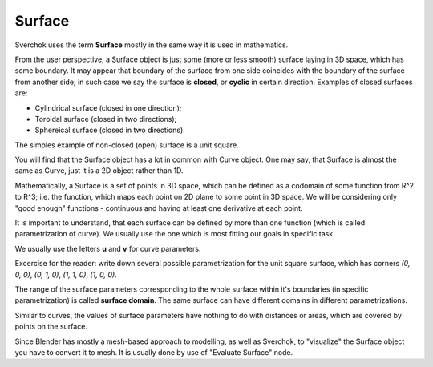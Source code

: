 
Surface
-------

Sverchok uses the term **Surface** mostly in the same way it is used in mathematics.

From the user perspective, a Surface object is just some (more or less smooth)
surface laying in 3D space, which has some boundary. It may appear that
boundary of the surface from one side coincides with the boundary of the
surface from another side; in such case we say the surface is **closed**, or
**cyclic** in certain direction. Examples of closed surfaces are:

* Cylindrical surface (closed in one direction);
* Toroidal surface (closed in two directions);
* Sphereical surface (closed in two directions).

The simples example of non-closed (open) surface is a unit square.

You will find that the Surface object has a lot in common with Curve object.
One may say, that Surface is almost the same as Curve, just it is a 2D object
rather than 1D.

Mathematically, a Surface is a set of points in 3D space, which can be defined
as a codomain of some function from R^2 to R^3; i.e. the function, which maps
each point on 2D plane to some point in 3D space. We will be considering only
"good enough" functions - continuous and having at least one derivative at each
point.

It is important to understand, that each surface can be defined by more than
one function (which is called parametrization of curve). We usually use the one
which is most fitting our goals in specific task.

We usually use the letters **u** and **v** for curve parameters.

Excercise for the reader: write down several possible parametrization for the
unit square surface, which has corners `(0, 0, 0)`, `(0, 1, 0)`, `(1, 1, 0)`,
`(1, 0, 0)`.

The range of the surface parameters corresponding to the whole surface within
it's boundaries (in specific parametrization) is called **surface domain**. The
same surface can have different domains in different parametrizations.

Similar to curves, the values of surface parameters have nothing to do with
distances or areas, which are covered by points on the surface.

Since Blender has mostly a mesh-based approach to modelling, as well as
Sverchok, to "visualize" the Surface object you have to convert it to mesh. It
is usually done by use of "Evaluate Surface" node.

